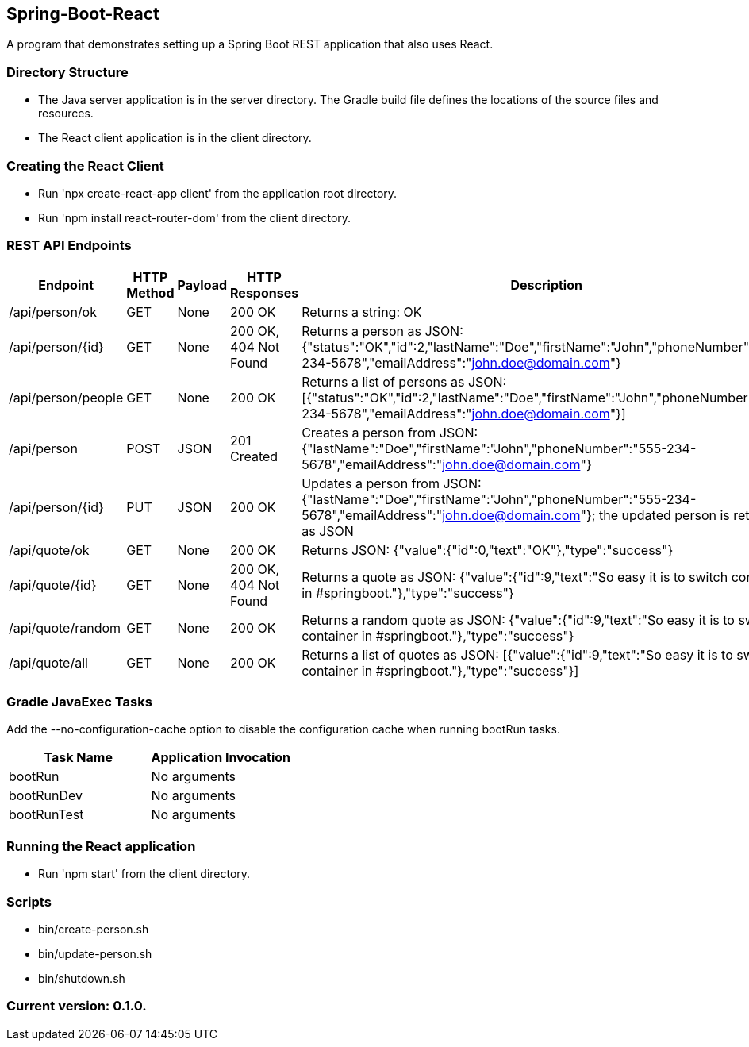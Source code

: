Spring-Boot-React
-----------------

A program that demonstrates setting up a Spring Boot REST application that also uses React.

Directory Structure
~~~~~~~~~~~~~~~~~~~~

* The Java server application is in the server directory. The Gradle build file defines the locations of the source files and resources.
* The React client application is in the client directory.

Creating the React Client
~~~~~~~~~~~~~~~~~~~~~~~~~

* Run 'npx create-react-app client' from the application root directory.
* Run 'npm install react-router-dom' from the client directory.

REST API Endpoints
~~~~~~~~~~~~~~~~~~

[options="header"]
|=======================
|Endpoint           |HTTP Method | Payload | HTTP Responses        | Description
|/api/person/ok     | GET        | None    | 200 OK                | Returns a string: OK
|/api/person/{id}   | GET        | None    | 200 OK, 404 Not Found | Returns a person as JSON: {"status":"OK","id":2,"lastName":"Doe","firstName":"John","phoneNumber":"555-234-5678","emailAddress":"john.doe@domain.com"}
|/api/person/people | GET        | None    | 200 OK                | Returns a list of persons as JSON: [{"status":"OK","id":2,"lastName":"Doe","firstName":"John","phoneNumber":"555-234-5678","emailAddress":"john.doe@domain.com"}]
|/api/person        | POST       | JSON    | 201 Created           | Creates a person from JSON: {"lastName":"Doe","firstName":"John","phoneNumber":"555-234-5678","emailAddress":"john.doe@domain.com"}
|/api/person/{id}   | PUT        | JSON    | 200 OK                | Updates a person from JSON: {"lastName":"Doe","firstName":"John","phoneNumber":"555-234-5678","emailAddress":"john.doe@domain.com"}; the updated person is returned as JSON
|/api/quote/ok      | GET        | None    | 200 OK                | Returns JSON: {"value":{"id":0,"text":"OK"},"type":"success"}
|/api/quote/{id}    | GET        | None    | 200 OK, 404 Not Found | Returns a quote as JSON: {"value":{"id":9,"text":"So easy it is to switch container in #springboot."},"type":"success"}
|/api/quote/random  | GET        | None    | 200 OK                | Returns a random quote as JSON: {"value":{"id":9,"text":"So easy it is to switch container in #springboot."},"type":"success"}
|/api/quote/all     | GET        | None    | 200 OK                | Returns a list of quotes as JSON: [{"value":{"id":9,"text":"So easy it is to switch container in #springboot."},"type":"success"}]
|=======================

Gradle JavaExec Tasks
~~~~~~~~~~~~~~~~~~~~~

Add the --no-configuration-cache option to disable the configuration cache when running bootRun tasks.

[options="header"]
|=======================
|Task Name              |Application Invocation
|bootRun                |No arguments
|bootRunDev             |No arguments
|bootRunTest            |No arguments
|=======================

Running the React application
~~~~~~~~~~~~~~~~~~~~~~~~~~~~~

* Run 'npm start' from the client directory.

Scripts
~~~~~~~

* bin/create-person.sh
* bin/update-person.sh
* bin/shutdown.sh

Current version: 0.1.0.
~~~~~~~~~~~~~~~~~~~~~~~
